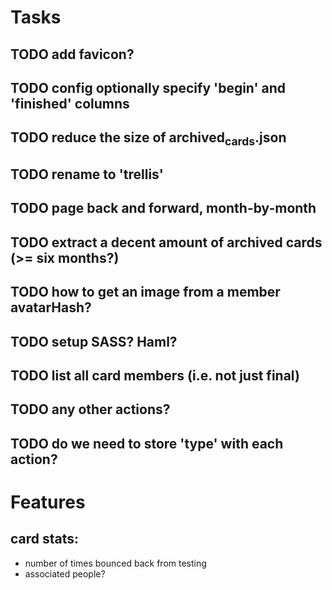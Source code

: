 
*  Tasks
** TODO add favicon?
** TODO config optionally specify 'begin' and 'finished' columns
** TODO reduce the size of archived_cards.json
** TODO rename to 'trellis'
** TODO page back and forward, month-by-month
** TODO extract a decent amount of archived cards (>= six months?)
** TODO how to get an image from a member avatarHash?
** TODO setup SASS? Haml?
** TODO list all card members (i.e. not just final)
** TODO any other actions?
** TODO do we need to store 'type' with each action?
*  Features
** card stats:
  - number of times bounced back from testing
  - associated people?

